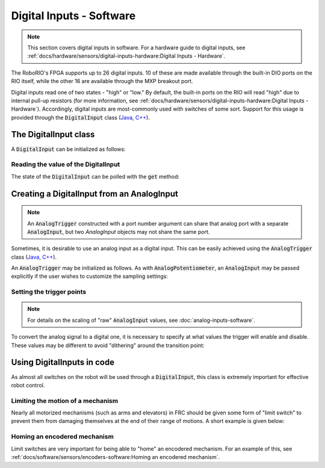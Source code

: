 Digital Inputs - Software
=========================

.. note:: This section covers digital inputs in software.  For a hardware guide to digital inputs, see :ref:`docs/hardware/sensors/digital-inputs-hardware:Digital Inputs - Hardware`.

The RoboRIO's FPGA supports up to 26 digital inputs.  10 of these are made available through the built-in DIO ports on the RIO itself, while the other 16 are available through the MXP breakout port.

Digital inputs read one of two states - "high" or "low."  By default, the built-in ports on the RIO will read "high" due to internal pull-up resistors (for more information, see :ref:`docs/hardware/sensors/digital-inputs-hardware:Digital Inputs - Hardware`).  Accordingly, digital inputs are most-commonly used with switches of some sort.  Support for this usage is provided through the :code:`DigitalInput` class (`Java <https://first.wpi.edu/FRC/roborio/release/docs/java/edu/wpi/first/wpilibj/DigitalInput.html>`__, `C++ <https://first.wpi.edu/FRC/roborio/release/docs/cpp/classfrc_1_1DigitalInput.html>`__).

The DigitalInput class
----------------------

A :code:`DigitalInput` can be initialized as follows:

.. tabs::

    .. code-tab:: java

        // Initializes a DigitalInput on DIO 0
        DigitalInput input = new DigitalInput(0);

    .. code-tab:: c++

        // Initializes a DigitalInput on DIO 0
        frc::DigitalInput input{0};

Reading the value of the DigitalInput
^^^^^^^^^^^^^^^^^^^^^^^^^^^^^^^^^^^^^

The state of the :code:`DigitalInput` can be polled with the :code:`get` method:

.. tabs::

    .. code-tab:: java

        // Gets the value of the digital input.  Returns true if the circuit is open.
        input.get();

    .. code-tab:: c++

        // Gets the value of the digital input.  Returns true if the circuit is open.
        input.Get();

Creating a DigitalInput from an AnalogInput
-------------------------------------------

.. note:: An :code:`AnalogTrigger` constructed with a port number argument can share that analog port with a separate :code:`AnalogInput`, but two `AnalogInput` objects may not share the same port.

Sometimes, it is desirable to use an analog input as a digital input.  This can be easily achieved using the :code:`AnalogTrigger` class (`Java <https://first.wpi.edu/FRC/roborio/release/docs/java/edu/wpi/first/wpilibj/AnalogTrigger.html>`__, `C++ <https://first.wpi.edu/FRC/roborio/release/docs/cpp/classfrc_1_1AnalogTrigger.html>`__).

An :code:`AnalogTrigger` may be initialized as follows.  As with :code:`AnalogPotentiometer`, an :code:`AnalogInput` may be passed explicitly if the user wishes to customize the sampling settings:

.. tabs::

    .. code-tab:: java

        // Initializes an AnalogTrigger on port 0
        AnalogTrigger trigger0 = new AnalogTrigger(0);

        // Initializes an AnalogInput on port 1 and enables 2-bit oversampling
        AnalogInput input = new AnalogInput(1);
        input.setAverageBits(2);

        // Initializes an AnalogTrigger using the above input
        AnalogTrigger trigger1 = new AnalogTrigger(input);

    .. code-tab:: c++

        // Initializes an AnalogTrigger on port 0
        frc::AnalogTrigger trigger0{0};

        // Initializes an AnalogInput on port 1 and enables 2-bit oversampling
        frc::AnalogInput input{1};
        input.SetAverageBits(2);

        // Initializes an AnalogTrigger using the above input
        frc::AnalogTrigger trigger1{input};

Setting the trigger points
^^^^^^^^^^^^^^^^^^^^^^^^^^

.. note:: For details on the scaling of "raw" :code:`AnalogInput` values, see :doc:`analog-inputs-software`.

To convert the analog signal to a digital one, it is necessary to specify at what values the trigger will enable and disable.  These values may be different to avoid "dithering" around the transition point:

.. tabs::

    .. code-tab:: java

        // Sets the trigger to enable at a raw value of 3500, and disable at a value of 1000
        trigger.setLimitsRaw(1000, 3500);

        // Sets the trigger to enable at a voltage of 4 volts, and disable at a value of 1.5 volts
        trigger.setLimitsVoltage(1.5, 4);

    .. code-tab:: c++

        // Sets the trigger to enable at a raw value of 3500, and disable at a value of 1000
        trigger.SetLimitsRaw(1000, 3500);

        // Sets the trigger to enable at a voltage of 4 volts, and disable at a value of 1.5 volts
        trigger.SetLimitsVoltage(1.5, 4);

Using DigitalInputs in code
---------------------------

As almost all switches on the robot will be used through a :code:`DigitalInput`, this class is extremely important for effective robot control.

Limiting the motion of a mechanism
^^^^^^^^^^^^^^^^^^^^^^^^^^^^^^^^^^

Nearly all motorized mechanisms (such as arms and elevators) in FRC should be given some form of "limit switch" to prevent them from damaging themselves at the end of their range of motions.  A short example is given below:

.. tabs::

    .. code-tab:: java

        Spark spark = new Spark(0);

        // Limit switch on DIO 2
        DigitalInput limit = new DigitalInput(2);

        public void autonomousPeriodic() {
            // Runs the motor forwards at half speed, unless the limit is pressed
            if(!limit.get()) {
                spark.set(.5);
            } else {
                spark.set(0);
            }
        }

    .. code-tab:: c++

        // Motor for the mechanism
        frc::Spark spark{0};

        // Limit switch on DIO 2
        frc::DigitalInput limit{2};

        void AutonomousPeriodic() {
            // Runs the motor forwards at half speed, unless the limit is pressed
            if(!limit.Get()) {
                spark.Set(.5);
            } else {
                spark.Set(0);
            }
        }

Homing an encodered mechanism
^^^^^^^^^^^^^^^^^^^^^^^^^^^^^

Limit switches are very important for being able to "home" an encodered mechanism.  For an example of this, see :ref:`docs/software/sensors/encoders-software:Homing an encodered mechanism`.
